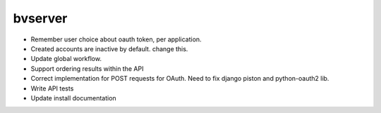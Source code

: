 bvserver
========

* Remember user choice about oauth token, per application.
* Created accounts are inactive by default. change this.
* Update global workflow.

* Support ordering results within the API
* Correct implementation for POST requests for OAuth. Need to fix django piston
  and python-oauth2 lib.
* Write API tests
* Update install documentation
